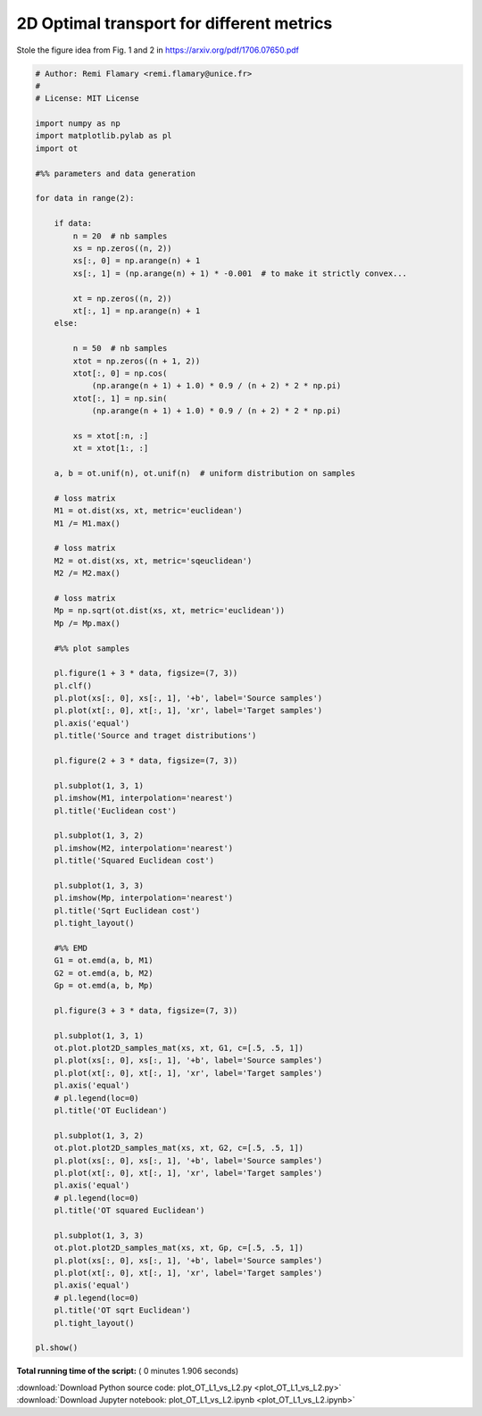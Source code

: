 

.. _sphx_glr_auto_examples_plot_OT_L1_vs_L2.py:


==========================================
2D Optimal transport for different metrics
==========================================

Stole the figure idea from Fig. 1 and 2 in
https://arxiv.org/pdf/1706.07650.pdf






.. rst-class:: sphx-glr-horizontal


    *

      .. image:: /auto_examples/images/sphx_glr_plot_OT_L1_vs_L2_001.png
            :scale: 47

    *

      .. image:: /auto_examples/images/sphx_glr_plot_OT_L1_vs_L2_002.png
            :scale: 47

    *

      .. image:: /auto_examples/images/sphx_glr_plot_OT_L1_vs_L2_003.png
            :scale: 47

    *

      .. image:: /auto_examples/images/sphx_glr_plot_OT_L1_vs_L2_004.png
            :scale: 47

    *

      .. image:: /auto_examples/images/sphx_glr_plot_OT_L1_vs_L2_005.png
            :scale: 47

    *

      .. image:: /auto_examples/images/sphx_glr_plot_OT_L1_vs_L2_006.png
            :scale: 47





.. code-block:: python


    # Author: Remi Flamary <remi.flamary@unice.fr>
    #
    # License: MIT License

    import numpy as np
    import matplotlib.pylab as pl
    import ot

    #%% parameters and data generation

    for data in range(2):

        if data:
            n = 20  # nb samples
            xs = np.zeros((n, 2))
            xs[:, 0] = np.arange(n) + 1
            xs[:, 1] = (np.arange(n) + 1) * -0.001  # to make it strictly convex...

            xt = np.zeros((n, 2))
            xt[:, 1] = np.arange(n) + 1
        else:

            n = 50  # nb samples
            xtot = np.zeros((n + 1, 2))
            xtot[:, 0] = np.cos(
                (np.arange(n + 1) + 1.0) * 0.9 / (n + 2) * 2 * np.pi)
            xtot[:, 1] = np.sin(
                (np.arange(n + 1) + 1.0) * 0.9 / (n + 2) * 2 * np.pi)

            xs = xtot[:n, :]
            xt = xtot[1:, :]

        a, b = ot.unif(n), ot.unif(n)  # uniform distribution on samples

        # loss matrix
        M1 = ot.dist(xs, xt, metric='euclidean')
        M1 /= M1.max()

        # loss matrix
        M2 = ot.dist(xs, xt, metric='sqeuclidean')
        M2 /= M2.max()

        # loss matrix
        Mp = np.sqrt(ot.dist(xs, xt, metric='euclidean'))
        Mp /= Mp.max()

        #%% plot samples

        pl.figure(1 + 3 * data, figsize=(7, 3))
        pl.clf()
        pl.plot(xs[:, 0], xs[:, 1], '+b', label='Source samples')
        pl.plot(xt[:, 0], xt[:, 1], 'xr', label='Target samples')
        pl.axis('equal')
        pl.title('Source and traget distributions')

        pl.figure(2 + 3 * data, figsize=(7, 3))

        pl.subplot(1, 3, 1)
        pl.imshow(M1, interpolation='nearest')
        pl.title('Euclidean cost')

        pl.subplot(1, 3, 2)
        pl.imshow(M2, interpolation='nearest')
        pl.title('Squared Euclidean cost')

        pl.subplot(1, 3, 3)
        pl.imshow(Mp, interpolation='nearest')
        pl.title('Sqrt Euclidean cost')
        pl.tight_layout()

        #%% EMD
        G1 = ot.emd(a, b, M1)
        G2 = ot.emd(a, b, M2)
        Gp = ot.emd(a, b, Mp)

        pl.figure(3 + 3 * data, figsize=(7, 3))

        pl.subplot(1, 3, 1)
        ot.plot.plot2D_samples_mat(xs, xt, G1, c=[.5, .5, 1])
        pl.plot(xs[:, 0], xs[:, 1], '+b', label='Source samples')
        pl.plot(xt[:, 0], xt[:, 1], 'xr', label='Target samples')
        pl.axis('equal')
        # pl.legend(loc=0)
        pl.title('OT Euclidean')

        pl.subplot(1, 3, 2)
        ot.plot.plot2D_samples_mat(xs, xt, G2, c=[.5, .5, 1])
        pl.plot(xs[:, 0], xs[:, 1], '+b', label='Source samples')
        pl.plot(xt[:, 0], xt[:, 1], 'xr', label='Target samples')
        pl.axis('equal')
        # pl.legend(loc=0)
        pl.title('OT squared Euclidean')

        pl.subplot(1, 3, 3)
        ot.plot.plot2D_samples_mat(xs, xt, Gp, c=[.5, .5, 1])
        pl.plot(xs[:, 0], xs[:, 1], '+b', label='Source samples')
        pl.plot(xt[:, 0], xt[:, 1], 'xr', label='Target samples')
        pl.axis('equal')
        # pl.legend(loc=0)
        pl.title('OT sqrt Euclidean')
        pl.tight_layout()

    pl.show()

**Total running time of the script:** ( 0 minutes  1.906 seconds)



.. container:: sphx-glr-footer


  .. container:: sphx-glr-download

     :download:`Download Python source code: plot_OT_L1_vs_L2.py <plot_OT_L1_vs_L2.py>`



  .. container:: sphx-glr-download

     :download:`Download Jupyter notebook: plot_OT_L1_vs_L2.ipynb <plot_OT_L1_vs_L2.ipynb>`

.. rst-class:: sphx-glr-signature

    `Generated by Sphinx-Gallery <http://sphinx-gallery.readthedocs.io>`_
